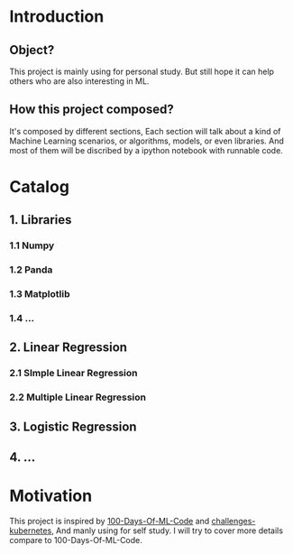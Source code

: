 #+TITLE Challenges Machine Learning

* Introduction

** Object?
This project is mainly using for personal study. But still hope it can help others who are also interesting in ML.
** How this project composed?
It's composed by different sections, Each section will talk about a kind of Machine Learning scenarios, or algorithms, models, or even libraries.
And most of them will be discribed by a ipython notebook with runnable code.

* Catalog
** 1. Libraries
*** 1.1 Numpy
*** 1.2 Panda
*** 1.3 Matplotlib
*** 1.4 ...
** 2. Linear Regression
*** 2.1 SImple Linear Regression
*** 2.2 Multiple Linear Regression
** 3. Logistic Regression
** 4. ...

* Motivation
This project is inspired by [[https://github.com/Avik-Jain/100-Days-Of-ML-Code][100-Days-Of-ML-Code]] and [[https://github.com/dennyzhang/challenges-kubernetes][challenges-kubernetes]], And manly using for self study.
I will try to cover more details compare to 100-Days-Of-ML-Code.


